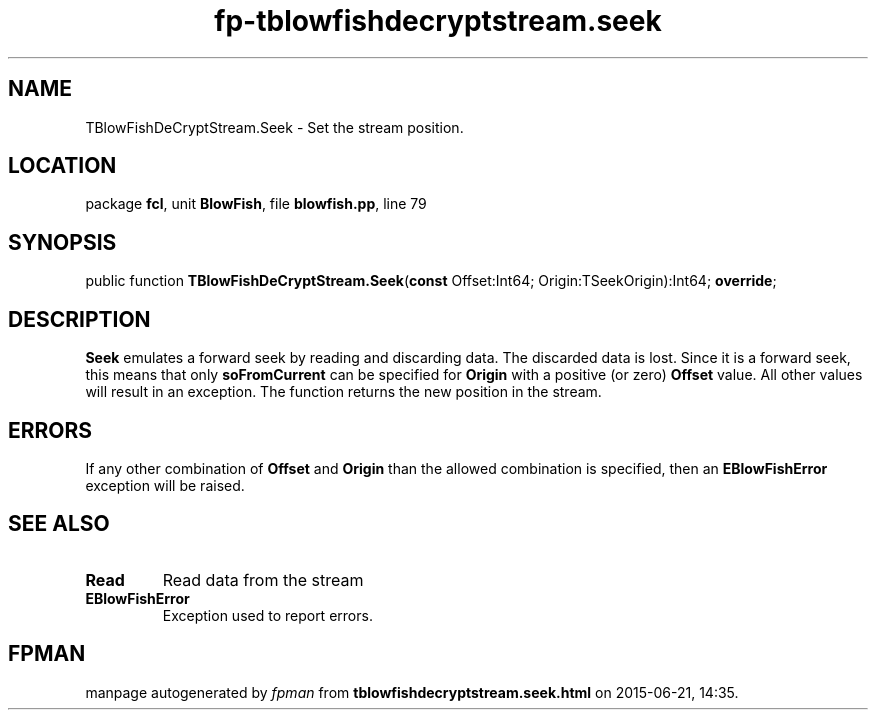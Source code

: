 .\" file autogenerated by fpman
.TH "fp-tblowfishdecryptstream.seek" 3 "2014-03-14" "fpman" "Free Pascal Programmer's Manual"
.SH NAME
TBlowFishDeCryptStream.Seek - Set the stream position.
.SH LOCATION
package \fBfcl\fR, unit \fBBlowFish\fR, file \fBblowfish.pp\fR, line 79
.SH SYNOPSIS
public function \fBTBlowFishDeCryptStream.Seek\fR(\fBconst\fR Offset:Int64; Origin:TSeekOrigin):Int64; \fBoverride\fR;
.SH DESCRIPTION
\fBSeek\fR emulates a forward seek by reading and discarding data. The discarded data is lost. Since it is a forward seek, this means that only \fBsoFromCurrent\fR can be specified for \fBOrigin\fR with a positive (or zero) \fBOffset\fR value. All other values will result in an exception. The function returns the new position in the stream.


.SH ERRORS
If any other combination of \fBOffset\fR and \fBOrigin\fR than the allowed combination is specified, then an \fBEBlowFishError\fR exception will be raised.


.SH SEE ALSO
.TP
.B Read
Read data from the stream
.TP
.B EBlowFishError
Exception used to report errors.

.SH FPMAN
manpage autogenerated by \fIfpman\fR from \fBtblowfishdecryptstream.seek.html\fR on 2015-06-21, 14:35.

